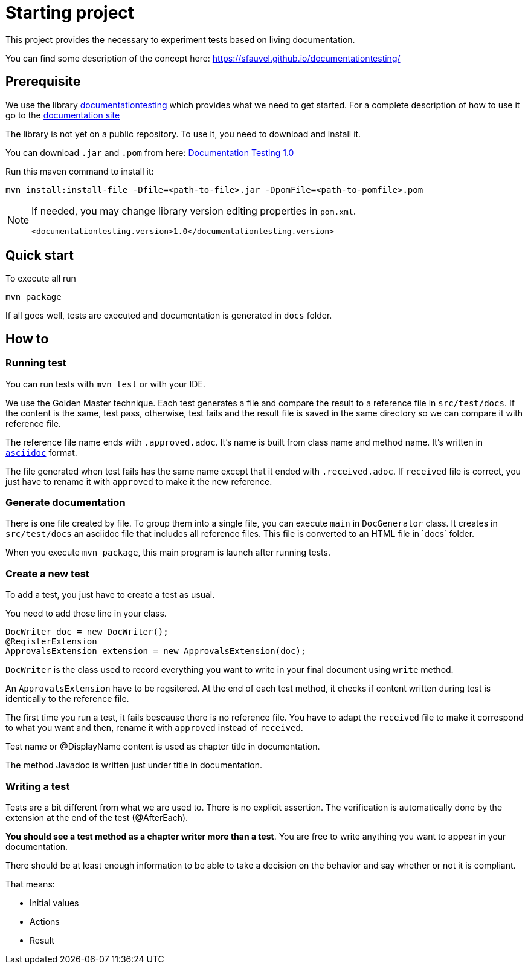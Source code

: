 = Starting project

This project provides the necessary to experiment tests based on living documentation.

You can find some description of the concept here: https://sfauvel.github.io/documentationtesting/

== Prerequisite

We use the library link:https://github.com/sfauvel/documentationtesting[documentationtesting]
which provides what we need to get started.
For a complete description of how to use it go to the link:https://sfauvel.github.io/documentationtesting/documentationtesting[documentation site]

The library is not yet on a public repository.
To use it, you need to download and install it.

You can download `.jar` and `.pom` from here:
link:https://github.com/sfauvel/documentationtesting/packages/538792?version=1.0[Documentation Testing 1.0]

Run this maven command to install it:
----
mvn install:install-file -Dfile=<path-to-file>.jar -DpomFile=<path-to-pomfile>.pom
----


[NOTE.speaker]
--
If needed, you may change library version editing properties in `pom.xml`.
----
<documentationtesting.version>1.0</documentationtesting.version>
----

--

== Quick start

To execute all run
----
mvn package
----

If all goes well, tests are executed and documentation is generated in `docs` folder.

== How to

=== Running test

You can run tests with `mvn test` or with your IDE.

We use the Golden Master technique.
Each test generates a file and compare the result to a reference file in `src/test/docs`.
If the content is the same, test pass, otherwise, test fails and the result file is saved in the same directory so we can compare it with reference file.

The reference file name ends with `.approved.adoc`.
It's name is built from class name and method name.
It's written in `link:https://asciidoctor.org/docs/what-is-asciidoc/[asciidoc]` format.

The file generated when test fails has the same name except that it ended with `.received.adoc`.
If `received` file is correct, you just have to rename it with `approved` to make it the new reference.

=== Generate documentation

There is one file created by file.
To group them into a single file, you can execute `main` in `DocGenerator` class.
It creates in `src/test/docs` an asciidoc file that includes all reference files.
This file is converted to an HTML file in ̀`docs` folder.

When you execute `mvn package`, this main program is launch after running tests.

=== Create a new test

To add a test, you just have to create a test as usual.

You need to add those line in your class.
[source, java]
----
DocWriter doc = new DocWriter();
@RegisterExtension
ApprovalsExtension extension = new ApprovalsExtension(doc);
----

`DocWriter` is the class used to record everything you want to write in your final document using `write` method.

An `ApprovalsExtension` have to be regsitered.
At the end of each test method, it checks if content written during test is identically to the reference file.

The first time you run a test, it fails bescause there is no reference file.
You have to adapt the `received` file to make it correspond to what you want and then,
rename it with `approved` instead of `received`.


Test name or @DisplayName content is used as chapter title in documentation.

The method Javadoc is written just under title in documentation.

=== Writing a test

Tests are a bit different from what we are used to.
There is no explicit assertion.
The verification is automatically done by the extension at the end of the test (@AfterEach).

*You should see a test method as a chapter writer more than a test*.
You are free to write anything you want to appear in your documentation.

There should be at least enough information to be able to take a decision on the behavior
and say whether or not it is compliant.

That means:

- Initial values
- Actions
- Result

